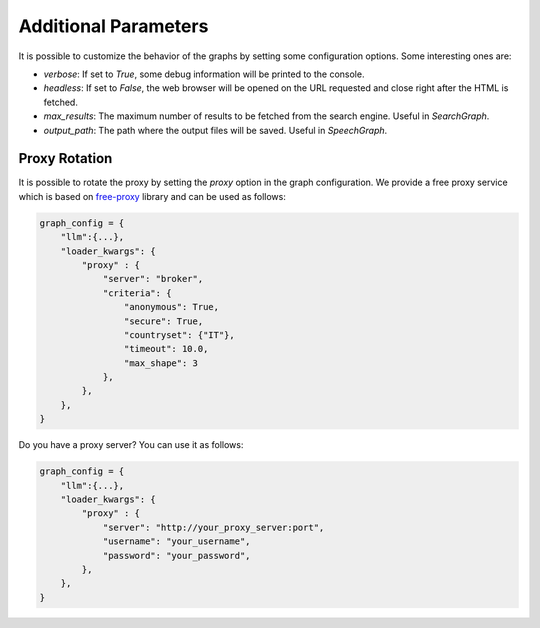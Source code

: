 Additional Parameters
=====================

It is possible to customize the behavior of the graphs by setting some configuration options.
Some interesting ones are:

- `verbose`: If set to `True`, some debug information will be printed to the console.
- `headless`: If set to `False`, the web browser will be opened on the URL requested and close right after the HTML is fetched.
- `max_results`: The maximum number of results to be fetched from the search engine. Useful in `SearchGraph`.
- `output_path`: The path where the output files will be saved. Useful in `SpeechGraph`.

Proxy Rotation
^^^^^^^^^^^^^^

It is possible to rotate the proxy by setting the `proxy` option in the graph configuration.
We provide a free proxy service which is based on `free-proxy <https://pypi.org/project/free-proxy/>`_ library and can be used as follows:

.. code-block:: python

    graph_config = {
        "llm":{...},
        "loader_kwargs": {
            "proxy" : {
                "server": "broker",
                "criteria": {
                    "anonymous": True,
                    "secure": True,
                    "countryset": {"IT"},
                    "timeout": 10.0,
                    "max_shape": 3
                },
            },
        },
    }

Do you have a proxy server? You can use it as follows:

.. code-block:: python

    graph_config = {
        "llm":{...},
        "loader_kwargs": {
            "proxy" : {
                "server": "http://your_proxy_server:port",
                "username": "your_username",
                "password": "your_password",
            },
        },
    }
